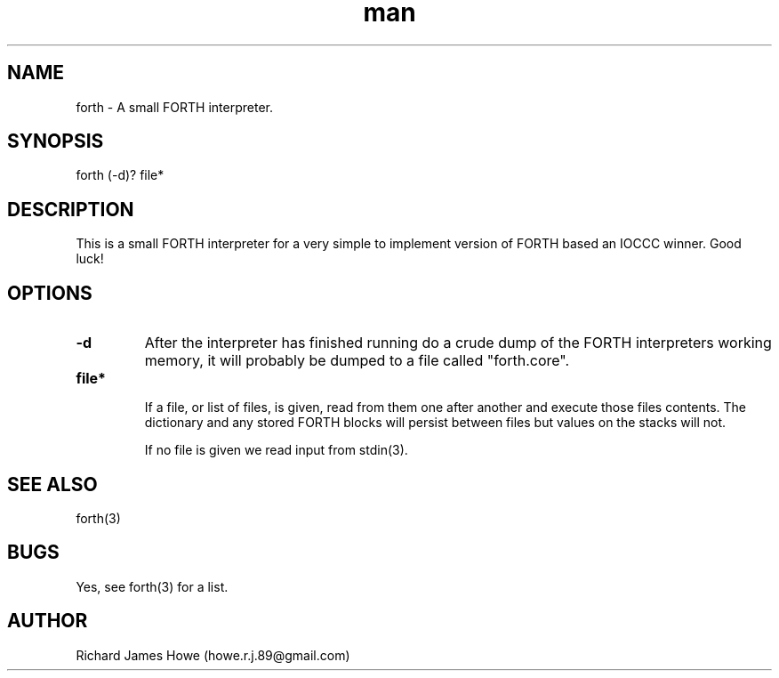 .\" Manpage for a small FORTH interpreter
.\" Contact howe.r.j.89@gmail.com to correct errors or typos.
.TH man 1 "07 Mar 2015" "1.0.0" "FORTH man page"
.SH NAME
forth \- A small FORTH interpreter.
.SH SYNOPSIS
forth (-d)? file*
.SH DESCRIPTION
This is a small FORTH interpreter for a very simple to implement version
of FORTH based an IOCCC winner. Good luck!
.SH OPTIONS

.TP
.B -d
After the interpreter has finished running do a crude dump of the FORTH
interpreters working memory, it will probably be dumped to a file called
"forth.core".

.TP
.B  file*

If a file, or list of files, is given, read from them one after another
and execute those files contents. The dictionary and any stored FORTH
blocks will persist between files but values on the stacks will not.

If no file is given we read input from stdin(3).

.SH SEE ALSO
forth(3)
.SH BUGS
Yes, see forth(3) for a list.
.SH AUTHOR
Richard James Howe (howe.r.j.89@gmail.com)
